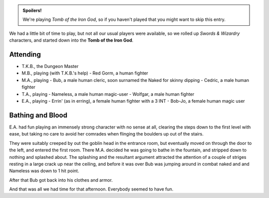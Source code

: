 .. title: Tomb of the Iron God, Session #1
.. slug: s001-s-n-w
.. date: 2009-10-10 00:00:00 UTC-05:00
.. tags: gaming,rpg,swords & wizardry,actual-play,timewarp,spoilers
.. category: gaming/actual-play/the-kids/tomb-of-the-iron-god
.. link: 
.. description: 
.. type: text


.. admonition:: Spoilers!

   We're playing *Tomb of the Iron God*, so if you haven't
   played that you might want to skip this entry.

We had a little bit of time to play, but not all our usual players
were available, so we rolled up `Swords & Wizardry` characters, and
started down into the **Tomb of the Iron God**.

Attending
=========

* T.K.B., the Dungeon Master
* M.B., playing (with T.K.B.'s help)
  - Red Gorm, a human fighter
* M.A., playing
  - Bub, a male human cleric, soon surnamed the Naked for skinny dipping
  - Cedric, a male human fighter
* T.A., playing
  - Nameless, a male human magic-user
  - Wolfgar, a male human fighter
* E.A., playing
  - Errin' (as in erring), a female human fighter with a 3 INT
  - Bob-Jo, a female human magic user

Bathing and Blood
=================

E.A. had fun playing an immensely strong character with no sense at
all, clearing the steps down to the first level with ease, but taking
no care to avoid her comrades when flinging the boulders up out of the
stairs. 

They were suitably creeped by out the goblin head in the entrance room,
but eventually moved on through the door to the left, and entered the
first room.  There M.A. decided he was going to bathe in the fountain,
and stripped down to nothing and splashed about.  The splashing and
the resultant argument attracted the attention of a couple of striges
resting in a large crack up near the ceiling, and before it was over
Bub was jumping around in combat naked and and Nameless was down to 1
hit point.

After that Bub got back into his clothes and armor.

And that was all we had time for that afternoon.  Everybody seemed to
have fun.


